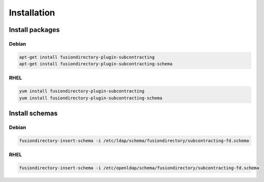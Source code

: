 Installation
============

Install packages
----------------

Debian
^^^^^^

.. code-block:: bash

   apt-get install fusiondirectory-plugin-subcontracting
   apt-get install fusiondirectory-plugin-subcontracting-schema

RHEL
^^^^

.. code-block:: bash

   yum install fusiondirectory-plugin-subcontracting
   yum install fusiondirectory-plugin-subcontracting-schema

Install schemas
---------------

Debian
^^^^^^

.. code-block:: bash

   fusiondirectory-insert-schema -i /etc/ldap/schema/fusiondirectory/subcontracting-fd.schema

RHEL
^^^^

.. code-block:: bash

   fusiondirectory-insert-schema -i /etc/openldap/schema/fusiondirectory/subcontracting-fd.schema
